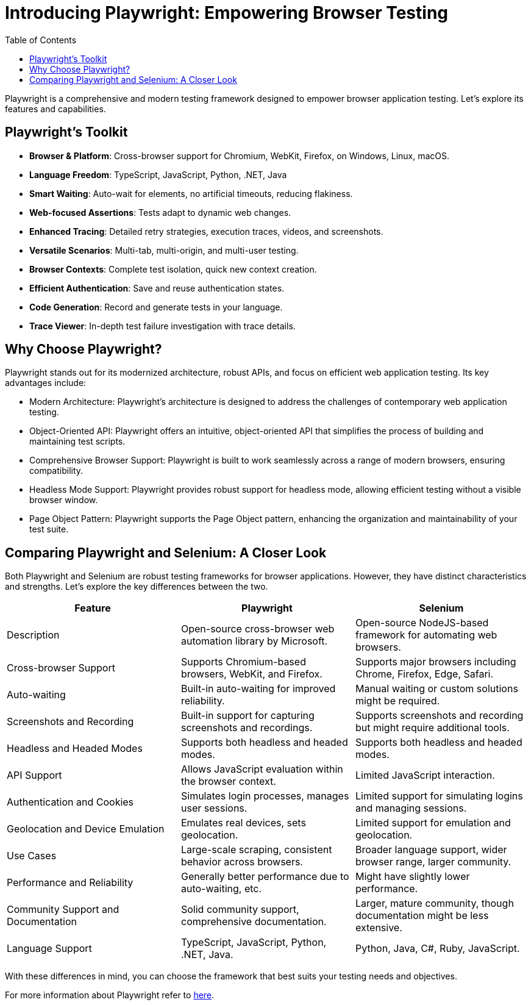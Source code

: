 :toc: macro

= Introducing Playwright: Empowering Browser Testing

ifdef::env-github[]
:tip-caption: :bulb:
:note-caption: :information_source:
:important-caption: :heavy_exclamation_mark:
:caution-caption: :fire:
:warning-caption: :warning:
endif::[]

toc::[]
:idprefix:
:idseparator: -
:reproducible:
:source-highlighter: rouge
:listing-caption: Listing

Playwright is a comprehensive and modern testing framework designed to empower browser application testing.
Let's explore its features and capabilities.

== Playwright's Toolkit

* **Browser & Platform**: Cross-browser support for Chromium, WebKit, Firefox, on Windows, Linux, macOS.

* **Language Freedom**: TypeScript, JavaScript, Python, .NET, Java

* **Smart Waiting**: Auto-wait for elements, no artificial timeouts, reducing flakiness.

* **Web-focused Assertions**: Tests adapt to dynamic web changes.

* **Enhanced Tracing**: Detailed retry strategies, execution traces, videos, and screenshots.

* **Versatile Scenarios**: Multi-tab, multi-origin, and multi-user testing.

* **Browser Contexts**: Complete test isolation, quick new context creation.

* **Efficient Authentication**: Save and reuse authentication states.

* **Code Generation**: Record and generate tests in your language.

* **Trace Viewer**: In-depth test failure investigation with trace details.

== Why Choose Playwright?

Playwright stands out for its modernized architecture, robust APIs, and focus on efficient web application testing.
Its key advantages include:

* Modern Architecture: Playwright's architecture is designed to address the challenges of contemporary web application testing.

* Object-Oriented API: Playwright offers an intuitive, object-oriented API that simplifies the process of building and maintaining test scripts.

* Comprehensive Browser Support: Playwright is built to work seamlessly across a range of modern browsers, ensuring compatibility.

* Headless Mode Support: Playwright provides robust support for headless mode, allowing efficient testing without a visible browser window.

* Page Object Pattern: Playwright supports the Page Object pattern, enhancing the organization and maintainability of your test suite.

== Comparing Playwright and Selenium: A Closer Look

Both Playwright and Selenium are robust testing frameworks for browser applications.
However, they have distinct characteristics and strengths.
Let's explore the key differences between the two.

[options="header"]
|===
| Feature | Playwright | Selenium

| Description
| Open-source cross-browser web automation library by Microsoft.
| Open-source NodeJS-based framework for automating web browsers.

| Cross-browser Support
| Supports Chromium-based browsers, WebKit, and Firefox.
| Supports major browsers including Chrome, Firefox, Edge, Safari.

| Auto-waiting
| Built-in auto-waiting for improved reliability.
| Manual waiting or custom solutions might be required.

| Screenshots and Recording
| Built-in support for capturing screenshots and recordings.
| Supports screenshots and recording but might require additional tools.

| Headless and Headed Modes
| Supports both headless and headed modes.
| Supports both headless and headed modes.

| API Support
| Allows JavaScript evaluation within the browser context.
| Limited JavaScript interaction.

| Authentication and Cookies
| Simulates login processes, manages user sessions.
| Limited support for simulating logins and managing sessions.

| Geolocation and Device Emulation
| Emulates real devices, sets geolocation.
| Limited support for emulation and geolocation.

| Use Cases
| Large-scale scraping, consistent behavior across browsers.
| Broader language support, wider browser range, larger community.

| Performance and Reliability
| Generally better performance due to auto-waiting, etc.
| Might have slightly lower performance.

| Community Support and Documentation
| Solid community support, comprehensive documentation.
| Larger, mature community, though documentation might be less extensive.

| Language Support
| TypeScript, JavaScript, Python, .NET, Java.
| Python, Java, C#, Ruby, JavaScript.
|===

With these differences in mind, you can choose the framework that best suits your testing needs and objectives.

For more information about Playwright refer to https://playwright.dev/[here].


